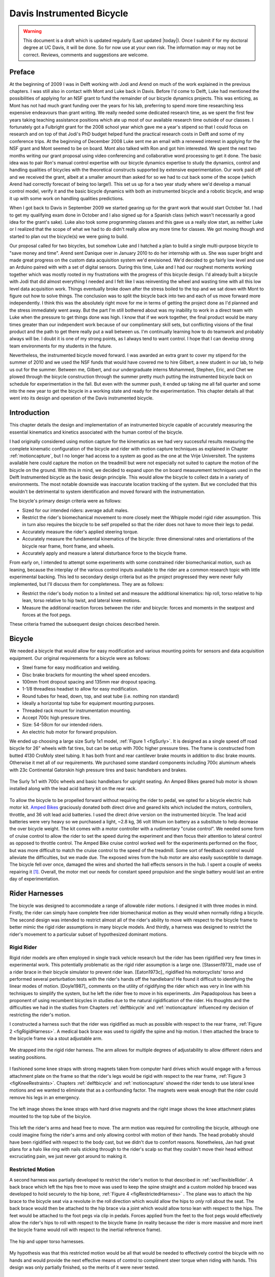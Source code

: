 .. _davisbicycle:

==========================
Davis Instrumented Bicycle
==========================

.. warning::

   This document is a draft which is updated regularly (Last updated |today|).
   Once I submit if for my doctoral degree at UC Davis, it will be done. So for
   now use at your own risk. The information may or may not be correct.
   Reviews, comments and suggestions are welcome.

Preface
=======

At the beginning of 2009 I was in Delft working with Jodi and Arend on much of
the work explained in the previous chapters. I was still also in contact with
Mont and Luke back in Davis. Before I'd come to Delft, Luke had mentioned the
possibilities of applying for an NSF grant to fund the remainder of our bicycle
dynamics projects. This was enticing, as Mont has not had much grant funding
over the years for his lab, preferring to spend more time researching less
expensive endeavours than grant writing. We really needed some dedicated
research time, as we spent the first few years taking teaching assistance
positions which ate up most of our available research time outside of our
classes. I fortunately got a Fulbright grant for the 2008 school year which
gave me a year's stipend so that I could focus on research and on top of that
Jodi's PhD budget helped fund the practical research costs in Delft and some of
my conference trips. At the beginning of December 2008 Luke sent me an email
with a renewed interest in applying for the NSF grant and Mont seemed to be on
board. Mont also talked with Ron and got him interested. We spent the next two
months writing our grant proposal using video conferencing and collaborative
word processing to get it done. The basic idea was to pair Ron's manual control
expertise with our bicycle dynamics expertise to study the dynamics, control
and handling qualities of bicycles with the theoretical constructs supported by
extensive experimentation. Our work paid off and we received the grant, albeit
at a smaller amount than asked for so we had to cut back some of the scope
(which Arend had correctly forecast of being too large!). This set us up for a
two year study where we'd develop a manual control model, verify it and the
basic bicycle dynamics with both an instrumented bicycle and a robotic bicycle,
and wrap it up with some work on handling qualities predictions.

When I got back to Davis in September 2009 we started gearing up for the grant
work that would start October 1st. I had to get my qualifying exam done in
October and I also signed up for a Spanish class (which wasn't necessarily a
good idea for the grant's sake). Luke also took some programming classes and
this gave us a really slow start, as neither Luke or I realized that the scope
of what we had to do didn't really allow any more time for classes. We got
moving though and started to plan out the bicycle(s) we were going to build.

Our proposal called for two bicycles, but somehow Luke and I hatched a plan to
build a single multi-purpose bicycle to "save money and time". Arend sent
Danique over in January 2010 to do her internship with us. She was super bright
and made great progress on the custom data acquisition system we'd envisioned.
We'd decided to go fairly low level and use an Arduino paired with with a set
of digital sensors. During this time, Luke and I had our roughest moments
working together which was mostly rooted in my frustrations with the progress
of this bicycle design. I'd already built a bicycle with Jodi that did almost
everything I needed and I felt like I was reinventing the wheel and wasting
time with all this low level data acquisition work. Things eventually broke
down after the stress boiled to the top and we sat down with Mont to figure out
how to solve things. The conclusion was to split the bicycle back into two and
each of us move forward more independently. I think this was the absolutely
right move for me in terms of getting the project done as I'd planned and the
stress immediately went away. But the part I'm still bothered about was my
inability to work in a direct team with Luke when the pressure to get things
done was high. I know that if we work together, the final product would be many
times greater than our independent work because of our complimentary skill
sets, but conflicting visions of the final product and the path to get there
really put a wall between us. I'm continually learning how to do teamwork and
probably always will be. I doubt it is one of my strong points, as I always
tend to want control. I hope that I can develop strong team environments for my
students in the future.

Nevertheless, the instrumented bicycle moved forward. I was awarded an extra
grant to cover my stipend for the summer of 2010 and we used the NSF funds that
would have covered me to hire Gilbert, a new student in our lab, to help us out
for the summer. Between me, Gilbert, and our undergraduate interns Mohammed,
Stephen, Eric, and Chet we plowed through the bicycle construction through the
summer pretty much putting the instrumented bicycle back on schedule for
experimentation in the fall. But even with the summer push, it ended up taking
me all fall quarter and some into the new year to get the bicycle in a working
state and ready for the experimentation. This chapter details all that went
into its design and operation of the Davis instrumented bicycle.

Introduction
============

This chapter details the design and implementation of an instrumented bicycle
capable of accurately measuring the essential kinematics and kinetics
associated with the human control of the bicycle.

I had originally considered using motion capture for the kinematics as we had
very successful results measuring the complete kinematic configuration of the
bicycle and rider with motion capture techniques as explained in Chapter
:ref:`motioncapture`, but I no longer had access to a system as good as the one
at the Vrije Universiteit. The systems available here could capture the motion
on the treadmill but were not especially not suited to capture the motion of
the bicycle on the ground. With this in mind, we decided to expand upon the on
board measurement techniques used in the Delft Instrumented bicycle as the
basic design principle. This would allow the bicycle to collect data in a
variety of environments. The most notable downside was inaccurate location
tracking of the system. But we concluded that this wouldn't be detrimental to
system identification and moved forward with the instrumentation.

The bicycle's primary design criteria were as follows:

- Sized for our intended riders: average adult males.
- Restrict the rider's biomechanical movement to more closely meet the Whipple
  model rigid rider assumption. This in turn also requires the bicycle to be
  self propelled so that the rider does not have to move their legs to pedal.
- Accurately measure the rider's applied steering torque.
- Accurately measure the fundamental kinematics of the bicycle: three
  dimensional rates and orientations of the bicycle rear frame, front frame,
  and wheels.
- Accurately apply and measure a lateral disturbance force to the bicycle
  frame.

From early on, I intended to attempt some experiments with some constrained
rider biomechanical motion, such as leaning, because the interplay of the
various control inputs available to the rider are a common research topic with
little experimental backing. This led to secondary design criteria but as the
project progressed they were never fully implemented, but I'll discuss them
for completeness. They are as follows:

- Restrict the rider's body motion to a limited set and measure the additional
  kinematics: hip roll, torso relative to hip lean, torso relative to hip
  twist, and lateral knee motions.
- Measure the additional reaction forces between the rider and bicycle: forces
  and moments in the seatpost and forces at the foot pegs.

These criteria framed the subsequent design choices described herein.

Bicycle
=======

We needed a bicycle that would allow for easy modification and various mounting
points for sensors and data acquisition equipment. Our original requirements
for a bicycle were as follows:

- Steel frame for easy modification and welding.
- Disc brake brackets for mounting the wheel speed encoders.
- 100mm front dropout spacing and 135mm rear dropout spacing.
- 1-1/8 threadless headset to allow for easy modification.
- Round tubes for head, down, top, and seat tube (i.e. nothing non standard)
- Ideally a horizontal top tube for equipment mounting purposes.
- Threaded rack mount for instrumentation mounting.
- Accept 700c high pressure tires.
- Size: 54-58cm for our intended riders.
- An electric hub motor for forward propulsion.

We ended up choosing a large size Surly 1x1 model, :ref:`Figure 1 <figSurly>`. It
is designed as a single speed off road bicycle for 26" wheels with fat tires,
but can be setup with 700c higher pressure tires. The frame is constructed from
butted 4130 CroMoly steel tubing. It has both front and rear cantilever brake
mounts in addition to disc brake mounts. Otherwise it met all of our
requirements. We purchased some standard components including 700c aluminum
wheels with 23c Continental Gatorskin high pressure tires and basic handlebars
and brakes.

.. _figSurly:

.. figure:: figures/davisbicycle/surly.*
   :width: 4in
   :align: center
   :target: _images/surly.jpg

   The Surly 1x1 with 700c wheels and basic handlebars for upright seating. An
   Amped Bikes geared hub motor is shown installed along with the lead acid
   battery kit on the rear rack.

To allow the bicycle to be propelled forward without requiring the rider to
pedal, we opted for a bicycle electric hub motor kit.  `Amped Bikes
<http://www.ampedbikes.com>`_ graciously donated both direct drive and geared
kits which included the motors, controllers, throttle, and 36 volt lead acid
batteries. I used the direct drive version on the instrumented bicycle. The
lead acid batteries were very heavy so we purchased a light, ~2.8 kg, 36 volt
lithium ion battery as a substitute to help decrease the over bicycle weight.
The kit comes with a motor controller with a rudimentary "cruise control". We
needed some form of cruise control to allow the rider to set the speed during
the experiment and then focus their attention to lateral control as opposed to
throttle control. The Amped Bike cruise control worked well for the experiments
performed on the floor, but was more difficult to match the cruise control to
the speed of the treadmill. Some sort of feedback control would alleviate the
difficulties, but we made due. The exposed wires from the hub motor are also
easily susceptible to damage. The bicycle fell over once, damaged the wires and
shorted the hall effects sensors in the hub. I spent a couple of weeks
repairing it [#hubdamage]_. Overall, the motor met our needs for constant speed
propulsion and the single battery would last an entire day of experimentation.

Rider Harnesses
===============

The bicycle was designed to accommodate a range of allowable rider motions. I
designed it with three modes in mind. Firstly, the rider can simply have
complete free rider biomechanical motion as they would when normally riding a
bicycle. The second design was intended to restrict almost all of the rider's
ability to move with respect to the bicycle frame to better mimic the rigid
rider assumptions in many bicycle models. And thirdly, a harness was designed
to restrict the rider's movement to a particular subset of hypothesized
dominant motions.

Rigid Rider
-----------

Rigid rider models are often employed in single track vehicle research but the
rider has been rigidified very few times in experimental work. This potentially
problematic as the rigid rider assumption is a large one. [Stassen1973]_ made
use of a rider brace in their bicycle simulator to prevent rider lean.
[Eaton1973c]_ rigidified his motorcyclists' torso and performed several
perturbation tests with the rider's hands off the handlebars! He found it
difficult to identifying the linear modes of motion. [Doyle1987]_ comments on
the utility of rigidifying the rider which was very in line with his techniques
to simplify the system, but he left the rider free to move in his experiments.
Jim Papadopolous has been a proponent of using recumbent bicycles in studies
due to the natural rigidification of the rider. His thoughts and the
difficulties we had in the studies from Chapters :ref:`delftbicycle` and
:ref:`motioncapture` influenced my decision of restricting the rider's motion.

I constructed a harness such that the rider was rigidified as much as possible
with respect to the rear frame, :ref:`Figure 2 <figRigidHarness>`. A medical
back brace was used to rigidify the spine and hip motion. I then attached the
brace to the bicycle frame via a stout adjustable arm.

.. _figRigidHarness:

.. figure:: figures/davisbicycle/rigid-harness.*
   :width: 3in
   :align: center
   :target: _images/rigid-harness.jpg

   Me strapped into the rigid rider harness. The arm allows for multiple
   degrees of adjustability to allow different riders and seating positions.

I fashioned some knee straps with strong magnets taken from computer hard
drives which would engage with a ferrous attachment plate on the frame so that
the rider's legs would be rigid with respect to the rear frame, :ref:`Figure 3
<figKneeRestraints>`. Chapters :ref:`delftbicycle` and :ref:`motioncapture`
showed the rider tends to use lateral knee motions and we wanted to eliminate
that as a confounding factor. The magnets were weak enough that the rider
could remove his legs in an emergency.

.. _figKneeRestraints:

.. figure:: figures/davisbicycle/knee-restraints.*
   :width: 6in
   :align: center
   :target: _images/knee-restraints.jpg

   The left image shows the knee straps with hard drive magnets and the right
   image shows the knee attachment plates mounted to the top tube of the
   bicylce.

This left the rider's arms and head free to move. The arm motion was required
for controlling the bicycle, although one could imagine fixing the rider's arms
and only allowing control with motion of their hands. The head probably should
have been rigidified with respect to the body cast, but we didn't due to
comfort reasons. Nonetheless, Jan had great plans for a halo like ring with
nails sticking through to the rider's scalp so that they couldn't move their
head without excruciating pain, we just never got around to making it.

Restricted Motion
-----------------

A second harness was partially developed to restrict the rider's motion to that
described in :ref:`secFlexibleRider`. A back brace which left the hips free to
move was used to keep the spine straight and a custom molded hip braced was
developed to hold securely to the hip bone, :ref:`Figure 4
<figRestrictedHarness>` . The plane was to attach the hip brace to the bicycle
seat via a revolute in the roll direction which would allow the hips to *only*
roll about the seat. The back brace would then be attached to the hip brace via
a joint which would allow torso lean with respect to the hips. The feet would
be attached to the foot pegs via clip in pedals.  Forces applied from the feet
to the foot pegs would effectively allow the rider's hips to roll with respect
to the bicycle frame (in reality because the rider is more massive and more
inert the bicycle frame would roll with respect to the inertial reference
frame).

.. _figRestrictedHarness:

.. figure:: figures/davisbicycle/restricted-harness.*
   :width: 3.957in
   :align: center
   :target: _images/restricted-harness.jpg

   The hip and upper torso harnesses.

My hypothesis was that this restricted motion would be all that would be needed
to effectively control the bicycle with no hands and would provide the next
effective means of control to compliment steer torque when riding with hands.
This design was only partially finished, so the merits of it were never tested.

Orientations, Rates and Accelerations
=====================================

The two most important states that describe the lateral dynamics of the bicycle
are roll and steer (as defined in Chapter :ref:`eom`). Ideally one would like
to measure the angular orientation, angular rate and angular accelerations of
both the rear frame and the front frame. Sensors that allow direct, independent
and accurate measurements of each are ideal, to avoid having to estimate
measurements through differentiation, integration, or state estimators. The
two bodies share many of the kinematic measurements due to them being connected
by a revolute joint. :ref:`Table 1 <tabKinematicSensors>` gives general ranges
of bicycle kinematic motions from my previously collected data.

.. _tabKinematicSensors:

.. tabularcolumns:: LLLL

.. list-table:: Table of maximal measured values found in all experimental data
   taken in Chapter :ref:`motioncapture`. The ranges were determined from 75
   percentiles, the accuracy as a percentage of the range and the bandwidth as
   75th percentile of the power in the signal.
   :header-rows: 1

   * - Measurement
     - Range
     - Accuracy
     - Bandwidth
   * - Roll Angle
     - :math:`\pm 8` deg
     - 0.2 deg
     - 45 hz
   * - Roll Rate
     - :math:`\pm 30` deg/s
     - 0.6 deg/s
     - 40 hz
   * - Roll Acceleration
     - :math:`\pm 100 \frac{\textrm{deg}}{\textrm{s}}`
     - :math:`2 \frac{\textrm{deg}}{\textrm{s}}`
     - 25 hz
   * - Steer Angle
     - :math:`\pm 65` deg
     - 1 deg
     - 45 hz
   * - Steer Rate
     - :math:`\pm 150` deg
     - 1.5 deg/s
     - 35 hz
   * - Steer Acceleration
     - :math:`\pm 600 \frac{\textrm{deg}}{\textrm{s}}`
     - :math:`12 \frac{\textrm{deg}}{\textrm{s}}`
     - 30 hz

The yaw, roll, pitch and steer rates, are typically measured directly with rate
gyros, which have been available for the later half of the 20th century. The
direct measurement of angular accelerations has yet to mature [Ovaska1998]_, so
numerical differentiation and filtering of the angular rates is often used. The
angular accelerations can also be computed if the acceleration and location of
multiple points are measured with accelerometers. Most all experimental work
with bicycles and motorcycles provide good examples of employing these type of
kinematic sensors.

Roll
----

The roll angle is typically the most difficult kinematic measurement due to the
fact that both the bicycle translates with respect to the ground plane and that
the ground plane may not be normal to gravity. Integration of the easier roll
rate measurement is an option, but definite initial conditions and some way to
account for the drift due to integration is required, and not necessarily
trivial. Past researchers have measured the roll angle with a variety of
methods from trailers and third wheels to lasers and rate gyros with
complementary state estimators.

[Dohring1953]_ used a trailer to measure roll angle. [Kageyama1959]_
and [Fu1965]_ introduced one of the earliest direct roll angle measurements.
They made use of a third wheel attached to one side of the motorcycle and
measured the angle between the wheel mounting arm and the motorcycle frame.
[Singh1964]_ also used a third wheel after having little luck with
accelerometers and rate gyros. He obtained decent measurements but abandoned
the wheel because it was too large, dangerous and susceptible to vibration.
[Roland1971]_ measured roll angle with a potentiometric free gyro with
seemingly good results. Their data was captured with direct write recorders in
a pace car. [Eaton1973c]_ used a third wheel and a potentiometer to measure
roll angle on a motorcycle, but also had reliability issues. [Zytveld1975]_
used a small trailer with two roller skate wheels and potentiometer to measure
the roll angle on this robotic motorbike.

More modern techniques often focus around roll angle estimation.
[Boniolo2008]_, [Boniolo2009]_ develop a simple algorithm to remove the low
frequency drift and only require yaw rate, roll rate and speed measurements to
get peak roll estimation errors of 5 degrees, which were larger than we could
accept. But their methods did allow for roll angle estimation on banked curves.
Distance lasers have been used to directly measure the roll angle with respect
to the ground but are particularly expensive [Everste2009]_. The roll angle can
also be estimated with a state estimator such as a Kalman filter
([Gustafsson2002]_, [Teerhuis2010]_). The plant in the Kalman filter can be
general 3D motion of a rigid body or a model of the bicycle. Constraining the
estimation with the use of a bicycle model as the plant could have drawbacks
when using the resulting angle for model validation but can give potentially
great results otherwise. These types of algorithms are implemented in many
modern sensor packages and we decided to pursue one of these.

There is a class of sensors called Inertial Measurement Units (IMU) and/or
Attitude Heading Reference Systems (AHRS) that have recently become very
affordable and small enough to be very appropriate for orientation and rate
estimation due to the advent of MEMs rate gyros, accelerometers, magnetometers,
and GPS technologies. An IMU can theoretically be rigidly affixed to each body
of the system to give complete kinematic details of the motion of that body.

Inertial Measurement Units
   An inertial measurement unit typically measures three components of body
   fixed angular rate of a rigid body and the three dimensional acceleration of
   a single point.
Attitude Heading Reference System
   An attitude heading reference system measures what an IMU does but also
   often includes earth magnetic field measurements and/or GPS combined with
   microprocessor and estimation algorithm to additionally provide orientation
   and/or location estimations.

Many of these systems were within our budget range so we scouted various
companies (MemSense, Navionex, MotionNode, MicroPilot, Crossbow, VectorNav, Ch
Robotics, etc.) to see what was offered [#imus]_. We ended up choosing the VN-100
development board from a relatively new company called `VectorNav
<http://www.vectornav.com>`_ due to price, on board orientation calculations, and
the potential ease of collecting data via a typical RS-232 serial interface. My
preferred software tools, Matlab and Python, both had good serial interface
packages. We placed a single VN-100 on the rear frame to measure the angular
orientations and rates along with the acceleration of a point on the rear
frame. The VN-100 relies on additional magnetometer readings and an on-board
proprietary algorithm based on a Kalman filter for computing the real time
orientation about the three axes.

The VN-100 turned out to be a poor choice for our application in multiple ways.
The second of which I'll talk about in a later section. The first is that the
orientation estimations were very poor. I wanted *at least* accurate estimate
of the roll angle of the bicycle. The VN-100 repeatedly was not able to provide
this. VectorNav worked with me and tried offer various methods of tuning the
VN-100 with state covariance weightings for the Kalman filter and also to tune
out any static magnetic fields from the bicycle frame, but with no success. The
highly likely issues were associated with both the wheel and front frame
relative rotations to the rear frame, with could cause varying disturbances in
the magnetic field. The hub motor also negatively affected the sensor readings
and these may have been too great to tune out. I also realized that going with
a proprietary generic estimator is a bad idea, especially when one has a good
models of the dynamics of the rigid body that the sensor is attached to. In our
case if the Kalman filter was programmable, we could tailor it with the bicycle
model to improve the orientation estimation significantly. Also if the VN-100
could accept input signals, the filter could be tuned well too. After countless
hours trying to tune their proprietary filter I gave up and went with a classic
roll angle measurement design that I should have done in the beginning.

I designed a simple trailer, :ref:`Figure 5 <figRollTrailer>`, that was pulled
behind the bicycle to measure roll angle with a potentiometer, much in the way
the steer angle was measured. The trailer needed to be light such that it
didn't adversely affect the lateral dynamics and be able to give a good
estimate of the roll angle. All of our experiments were to be on smooth
surfaces, so the vibration issues that on-road tests have seen were of little
concern. I designed the trailer around two caster style polyurethane wheels
(roller blade wheels). They were attached to a frame which attached via a
revolute joint aligned with the roll axis to a yoke that attached at the axle
of the rear wheel.

.. _figRollTrailer:

.. figure:: figures/davisbicycle/roll-trailer-annotated.*
   :width: 5in
   :align: center
   :target: _images/roll-trailer-annotated.png

   On the left is photo of the roll angle trailer with it's components
   annotated. The right photo shows it attached to the instrumented bicycle.

The potentiometer effectively measures the angle between the yoke and the main
trailer frame [#rolltrailer]_. For a direct measurement of the true roll angle
of the bicycle, the trailer roll axis must lie in the ground plane, but this is
physically impossible so it is preferable for the axis to be as close to the
ground as possible. :ref:`Figure 6 <figTrailerAngle>` shows how the yoke pitch
angle and the trailer roll angle change as a function of the bicycle roll angle
for various heights above the ground. Notice that the trailer roll angle is
virtually identical to the bicycle roll angle for given heights.

.. _figTrailerAngle:

.. figure:: figures/davisbicycle/trailer-angle.*
   :width: 4in
   :align: center
   :target: _images/trailer-angle.png

   The yoke pitch angle :math:`\alpha` and the potentiometer angle :math:`\beta`
   as a function of the bicycle roll angle :math:`\theta` for different for
   various joint heights :math:`h`. The potentiometer angle is highly linear
   with respect to the roll angle. Generated by
   ``src/davisbicycle/roll_angle_trailer.py``

Steer
-----

The steer angle is easy to measure with either some form of write recorder,
potentiometer, or encoder and has been accurately measured on many bicycle and
motorcycle systems since the early 50's. Of the early methods,
[WilsonJones1951]_ has a particularly interesting mechanical protractor design
and [Dohring1953]_ makes use of a mechanical write recorder. Because the front
frame is attached to the rear frame via a revolute joint only an additional
single orientation and rate measurement is needed to measure the front frame
motion. I used a similar design and setup as the Delft instrumented bicycle,
:ref:`Figure 7 <figSteerSensors>`: a potentiometer for relative steering angle
measurement and a single axis rate gyro for the body fixed angular rate of the
front frame about the steer axis [#rategyro]_. I modified the design with some
minor improvements such as better tension adjustability and switching to a
screw mount potentiometer.

.. _figSteerSensors:

.. figure:: figures/davisbicycle/steer-sensors.*
   :width: 3in
   :align: center
   :target: _images/steer-sensors.png

   The steer angle and steer rate sensors.

Wheel Rate
----------

As have been shown in previous chapters, the bicycle dynamics are highly
dependent on the speed of the bicycle. This requires good estimations of the
average speed for each constant speed run. I measured the rear wheel rate in
the same fashion as the Delft instrumented bicycle. We mounted a small DC
permanent magnet motor (Globe Motors E-2120 without the encoder) to the rear
frame in much the same way as a simple friction generator for a bicycle light
:ref:`Figure 8 <figSpeedometer>`. A small knurled aluminum disc on the motor
shaft engaged the sidewall of the tire which is radius :math:`r_c` from the
wheel hub. :math:`r_c` was slightly different for runs 0 to 226 than for run
numbers greater than 226 because it was remounted for better tangential disc to
tire contact.

.. math::
   :label: eqDiscContactRadius

   r_c =
   \begin{cases}
      0.333 m & \textrm{if the run number is $\leq 226$}\\
      0.320 m & \textrm{if the run number is $> 226$}
   \end{cases}

The voltage of DC motors is linearly proportional to the angular speed of the
disc. The disc diameter, :math:`r_d=0.029` m, was chosen such that 0 to 10
volts would correspond to approximately 0 to 30 mph.

.. _figSpeedometer:

.. figure:: figures/davisbicycle/speedometer.*
   :width: 4in
   :align: center
   :target: _images/speedometer.jpg

   The wheel rate sensor mounted just below the bottom bracket. This was the
   original configuration. We later remounted it so that the motor disc
   contacted the tire casing tangential to the linear velocity at the contact
   point.

Sensors
-------

:ref:`Table 2 <tabFinalSensors>` gives the characteristics of the final choice
in sensors.

.. _tabFinalSensors:

.. tabularcolumns:: LLLL

.. list-table:: Final Kinematic Sensors, \*Accuracies reported with respect
   to the calibrated and filtered output.

   * - Measurements
     - Range
     - Accuracy
     - Sensor
   * - Roll Angle
     - :math:`\pm 42.5^\circ` (pot :math:`340^\circ \pm 5^\circ` with 1:4 gear reduction)
     -
     - Single turn potentiometer (ETI Systems SP22F)
   * - Steer Angle
     - pot :math:`340^\circ \pm 5^\circ`
     -
     - Single turn potentiometer (ETI Systems SP22F)
   * - Yaw Rate, Roll Rate, Pitch Rate
     - :math:`\pm 500` deg/s, :math:`\pm 500` deg/s, :math:`\pm 500` deg/s
     - :math:`<\pm 0.06` deg/s (bias stability)*
     - VN-100 (Invensense IDG500 and ISZ500)
   * - Front frame fixed angular rate about the steer axis
     - :math:`\pm200` deg/s
     - See manufactures spec sheet
     - Single axis rate gyro (Silicon Sensing CRS03-04S)
   * - Rear wheel rate
     - 0 - 40 rad/s
     -
     - Globe Motors E-2120 DC Motor without the encoder
   * - Rear frame 3D point acceleration
     - :math:`\pm2` g
     - x/y :math`<2` mg, z :math:`<3` mg (bias stability)
     - VN-100 (Analog Devices ADXL325)

The VN-100 was mounted to the rear frame with its factory X axis aligned with
:math:`\hat{c}_1`, Y axis aligned with the :math:`-\hat{c}_3`, and Z axis
aligned with :math:`\hat{c}_2` as described in Chapter :ref:`eom`. I made use
of the VN-100's ability output it's measurements with respect to a different
reference frame than the factory frame and aligned the X, Y and Z axes with the
:math:`\hat{c}_1`, :math:`\hat{c}_2` and :math:`\hat{c}_3` axes, respectively.
This pre-output rotation matrix was recorded in the meta data for each run. The
steer rate gyro was attached such that its axis was aligned with
:math:`\hat{e}_3`.

The yaw, roll and pitch rates as defined in Chapter :ref:`eom` are computed
from the measured body fixed rear frame rates :math:`\omega_{x,y,z}`, the
measured roll angle :math:`q_4` and the steer axis tilt :math:`\lambda`

.. math::
   :label: eqRearFrameRates

   u_3 = \frac{\omega_x \sin(\lambda) - \omega_z \cos(\lambda)}
   {\cos(q_4)}

   u_4 = \omega_x \cos(\lambda) + \omega_z \sin(\lambda)

   u_5 = \omega_y + \omega_x \sin(\lambda) \tan(q_4) - \omega_z
   \cos(\lambda) \tan(q_4)

The steer rate is found be subtracting the body fixed rear frame rate,
:math:`\omega_z` from the body fixed front frame rate, :math:`\omega_{ff_z}`

.. math::
   :label: eqSteerRate

   u_7 = \omega_{ff_z} - \omega_z

The yaw angle, :math:`q_3`, can be estimated by integrating the yaw rate,
:math:`u_3`. The result is affected by drift but for runs that are centered
around zero, this drift can be removed by subtracting the resulting line from a
linear regression on the drifted data. The resulting yaw angle can be used to
compute estimates for the rear wheel contact velocities: :math:`u_1` and
:math:`u_2` by making use of the measured rear wheel rate, :math:`u_6`.

.. math::
   :label: eqRearContactRates

   u_1 = -u_6 r_R \cos(q_3)

   u_2 = -u_6 r_R \sin(q_3)

The rear wheel contact rates can also be integrated and the linear drift
subtracted out to find the position from an arbitrary initial condition. I also
make use of the lengthy non-linear relationships for the front wheel contact
points as a function of the rear wheel contact points, steer, roll, pitch to
compute the front wheel track. See the ``BicycleDataProcessor`` source code for
these details.

Kinetics
========

A human is able to use a multitude of contact forces and body movements to
control the bicycle. The forces applied by the rider's hands to the handlebars
are the most obvious and most effective method of controlling the bicycle
[#rollcontrol]_. But the rider also can impart forces through the seat and the
foot pegs. If the rider is controlling the bicycle without touching the
handlebar, these would be the only locations of rider to bicycle contact. For a
complete dynamic picture of the rider's control inputs, all of the essential
forces and moments at the rider/bicycle interface's need be measured. In the
case of the rigidified rider, the steering torque is sufficient for
characterizing the control inputs.

For the sake of perturbing the closed loop bicycle/rider system, we also needed
to measure and externally applied force or torque, which we opted for a simple
lateral force perturbation.

Lateral Perturbation Force
--------------------------

I was introduced to the idea of external lateral force perturbations from some
of my first email exchanges with Arend and when I was in Delft we did several
experiments with lateral perturbations [Kooijman2009a]_. We applied the
impulsive type of perturbations without measuring the applied force assuming
they could be modeled as impulses. There are also many other past attempts at
exciting the system. [Roland1971]_ on the other hand attached a calibrated
rocket to the handelbars of a riderless bicycle to give a know step input to
steer torque. [Eaton1973c]_ had the motorcycle rider tap the handlebars to
applied an impulse and also drop weights from the side of the motorcycle to
apply a roll torque. [Doria2011]_ similarly had the motorcycle rider apply
impulsive forces to the handlebars to excite the weave mode. [Lange2011]_
discusses several methods of applying a pure roll torque to the bicycle
including a mass swing, a mass slider, a rope, and lateral accelerating the
ground. His designs are intended to apply an oscillatory roll torque to
facilitate system identification in the frequency domain [#idealinput]_.

We weren't able to come up with a clever way of perturbing the system with a
harmonic input and frankly I did not think a great deal about the perturbation
methods, so I simply attached a 100 lb force load cell (Interface SSM-100) in
line with a rope attached to the underside of the bicycle seat. We intended to
apply impulsive lateral forces to the bicycle rear frame. This worked for the
first round of experiments, but only provided a negative lateral force as it
could only be pulled. After the first experiment attempts, we solved this by
attaching the load cell in line with a push/pull stick which was attached to
the seat via a ball joint, :ref:`Figure 9 <figLateralForceStick>`. The ball
joint prevented any external moments from being applied to the bicycle and the
force to be in a mostly lateral direction.

.. _figLateralForceStick:

.. figure:: figures/davisbicycle/lateral-force-stick.*
   :width: 4in
   :align: center
   :target: _images/lateral-force-stick.jpg

   The lateral force stick attached to the underside of the seat. A rod end was
   used at the connection to prevent moments from being applied to the rear
   frame.

We were also concerned with the rider predicting the lateral perturbations.
Ideally the rider shouldn't be able to predict when or the direction of the
upcoming perturbation. The rider wore a helmet with a blinder on the side of
the lateral force stick so that they could not see the movements of the stick
or the person operating the stick. And secondly, we wrote a simple program
which randomly instructed the perturber when and which direction to apply the
force for the treadmill experiments. During the runs in the gymnasium, we
retained the blinder and provided the perturber with a series of random
push/pull sequences before each run. The operator applied as many perturbations
as possible over the length of the track, which didn't give much
unpredictability in the time of perturbation. :ref:`Figure 10 <figPerturbation>`
gives an example perturbation measurement during a treadmill run.

.. _figPerturbation:

.. figure:: figures/davisbicycle/perturbation.*
   :width: 5in
   :align: center
   :target: _images/pertubation.png

   The left figure shows an example of a lateral perturbation sequence during a
   treadmill run. The right figure shows the profile of a perturbation over one
   second.

Seat Post
---------

As already mentioned, I had intended to measure the forces at all of the
rider/bicycle interfaces. Cal Stone [Stone1990]_ developed a seat post which
was capable of measuring five components of force in the seat post with an
array of strain gauges. I was going to add a strain gage bridge for the
remaining unmeasured component, torque about the seat axis, to complete the
force measurements and use the seat post in combination with the flexible rider
harness. The seatpost was originally instrumented by simply gluing strain gage
bridges onto a stock seatpost and carefully calibrating the sensor for a
variety of loading combinations. The accuracy of the seat post force
measurements was not all that high due to the small strains seen along the
outer wall of the seat post. In a way, the use of the seatpost was more because
of the convenience of having access to it than obtaining the actual kinetics
involved when using the flexible rider harness. Gilbert and I spent an awful
lot of time figuring out how to use and calibrate the seatpost and associated
equipment. Fortunately, a copy of Cal's research notes were found that help
decipher most of the work. We even got in touch with Cal and he provided
additional information. But as time constraints weighed in, we had to abandon
the effort.

Foot Pegs
---------

Gilbert designed a set of foot pegs such that clipless bicycle pedals could be
screwed into the ends providing secure attachment of the feet but allowing
easier detachment, :ref:`Figure 11 <figFootPeg>`. Each foot peg was fit with
two strain gage bridges to measure the downward force applied by the rider's
feet. These were also abandoned due to time constraints.

.. _figFootPeg:

.. figure:: figures/davisbicycle/foot-peg.*
   :width: 4in
   :align: center
   :target: _images/foot-peg.jpg

   One of the foot pegs after the strain gages were applied. The 7075 aluminum
   peg was press fit into the bottom bracket insert made from 1018 steel.

Steer Torque
------------

A rider applies forces to the handlebars that cause the front frame to rotate
relative to the bicycle frame. These forces can be lumped into an effective
steer torque. Steer torque is the most effective natural input to controlling a
bicycle and the input that the human most often utilizes. [Roland1972]_
explicitly differentiates steer torque based control than steer angle as
opposed to [Lunteren1969]_ which hypothesized that steer angle was the
controlled input. [Weir1972]_ demonstrates that steer angle control input has
poor gain and phase margins as compared to steer torque control input.
[Weir1979a]_ shows that a no hand lane change is much less "precise and
efficient" as to one done with steer torque control. [Sharp2008a]_ shows that
steer torque is always the optimal control input when the cost function is
based on control power. Accurately measuring the applied steer torque can
provide rich data with which to understand the bicycle dynamics and the
validity of the underlying models. But steer torque is one of the more
difficult variables to properly measure. The required steering torque for
controlling a bicycle in normal maneuvers is a relatively low magnitude, < 5
Nm. This small torque can be hidden by the other potentially large forces a
rider may apply to the bicycle's handlebars. These small torque magnitudes
require a well designed load cell to give accurate measurements.

There are very few published studies that measure or attempt to measure steer
torque on a bicycle or lightweight single track vehicles and these measurements
typically do not match the results of the analytical models. There have been
more attempts at measuring the steer torque on motorcycles.

Bicycle Experiments
~~~~~~~~~~~~~~~~~~~

[Lorenzo1997]_
   David de Lorenzo instrumented a bicycle which could measure pedal,
   handlebar, and hub forces to characterize the in-plane structural loads
   during downhill mountain biking. The handlebar forces were measured with a
   handlebar sensitive to :math:`x` (pointing forward and parallel to the
   ground) and :math:`z` (pointing upwards, perpendicular to the ground) axis
   forces on both the left and right sides of the handlebar. Net torque about
   any vector in the fork plane of symmetry can be calculated from the applied
   forces. Figure 3d shows a single plot of steering torque with maximums
   around 7 Nm. The stem extension torque (representing the torque from pushing
   down and up on the handlebars) reaches 15 Nm, which is about twice the
   maximum steer torque shown. The calibration details leads me to believe
   that the crosstalk from the all of the forces and moments on the handlebars
   gives a very low accuracy for the reported torques, probably in the
   :math:`\pm 1` to 3 Nm range.
[Jackson1998]_
   They don't measure steer torque explicitly but attempt to predict the
   contributions to the torques acting on the front frame based on orientation,
   rate and acceleration data taken while riding a bicycle with no-hands. They
   show a single graph with torques under :math:`\pm2.5` Nm acting on the front
   frame about the steer axis.
[Cheng2003]_
   This is a report about a design project at UCSB to develop and implement a
   steer torque measurement device on a bicycle. The experiments and
   measurements seem to be one of a kind for bicycles up to that point in time.
   They begin with doing some basic experiments by attaching a torque wrench to
   a bicycle and made left at right turns at speeds from 0 to 13 m/s (0 to
   30mph). The torques were found to be under 5 Nm except for the 13 m/s trial
   which read about 20 Nm. They designed a pretty nice compact torque
   measurement setup by mounting the handlebars on bearings and using a linear
   force transducer to connect the handlebars to the steer tube,
   :ref:`Figure 11 <figCheng>`, which reduced the effects of other moments and forces
   acting on the steer tube. It seems that downward forces applied to the
   handlebars could possibly still be transmitted to the load cell. The design
   does allow one to choose the lever arm for the load cell, thus giving some
   choice to amplify the force signal. They set it up to measure from 0 to 84
   Nm with a Model SM Series S-type load cell from Interface with a 670 Newton
   range. This range is quite large with respect to the torque values found in
   the first experiments. They self calibrated the sensor with with a set of
   pulleys and cables to apply a pure torque to the handlebars. They measured
   the torque during two different maneuver types: a sharp turn at various
   angles and steady turns on various diameter circles both at 10mph (4.5
   meters/second). The rider maintained constant speed through visual feedback
   of a speedometer. The signals were very noisy and he filters the data a
   moving average. He was not able to identify any countersteering. He claims
   the rider turns the handle bars right to initiate a right turn, which is
   counter to what models and other experiments predict. For the sharp turns
   the highest reported torque is about 10 Nm, for the steady turning he
   reports the highest average torque as 1 Nm.
[Astrom2005]_
   Åström et al. talks briefly about the steer torque measurement system
   constructed for the UCSB instrumented bicycle but with little extra
   information. He does include a nice photo of the apparatus, :ref:`Figure 12
   <figCheng>`.

   .. _figCheng:

   .. figure:: figures/davisbicycle/cheng-steer-torque-design.*
      :width: 3in
      :align: center
      :target: _images/cheng-steer-torque-design.jpg

      Cheng's design, from [Astrom2005]_.
[Iuchi2006]_
   They construct a bicycle with a steer motor and controller which treats the
   rider's additional input as an additive input instead of a disturbance. The
   rider's steer torque contribution is estimated from the motor torque and the
   handlebar and motor moments of inertia. Little detail is given to properly
   assess the design, but measuring steer torque by motor current may be
   effective. They are one of the few studies that takes into account some of
   the inertial effects of the handlebar.
[Cain2010]_
   He designed a custom torque sensor that fit inside a bicycle steer tube. He
   mostly removed the crosstalk effects due to an axial load on the sensor, but
   the design still seems very likely susceptible to bending moments on the
   steer tube. He also didn't account for the dynamic inertial affects of the
   handlebar and fork/wheel which are above and below the sensor, but this is
   most likely inconsequential for steady turns. His measured steer torques for
   steady turns never exceeded a magnitude of 2.4 Nm. He wasn't able to predict
   steer torque well with his bicycle model and only points to the fact that
   the sensor was 90% oversized for an explanation to the poor results.
[Ouden2011]_
   Designs a steer torque sensor for a bicycle which has a range of about
   :math:`\pm7.5` Nm. He was acutely aware of crosstalk issues with respect to
   the other forces applied to the handlebars and tried to design accordingly,
   but found that his design was still very susceptible to handlebar loads. He
   modifies the device to eventually get more reliable readings. He also didn't
   account for the inertial effects of the front frame. He had test subjects
   ride the bicycle around town so the data is difficult to interpret.

Motorcycle Experiments
~~~~~~~~~~~~~~~~~~~~~~

[Wilson-Jones1951]_
   Wilson-Jones beautiful treaty on single track vehicle dynamics may
   demonstrate the first steer torque measurements ever done. He constructed an
   mechanical analog torsion bar that provided the instantaneous steer torque
   to the motorcycle driver via a head tube mounted protractor. He used this to
   gage torques in turns.
[Kondo1955]_
   Kondo's work is the first electrical measurement of steer torque that I've
   come across. He does not give great detail of the sensor and shows only one
   plot of steer torque and steer angle from experimental measurements. The
   units for the steering force are in kilograms and I'm not completely sure
   what was being measured. My poor understanding is limited by the light
   translations I got help with.
[Fu1965]_
   Measures steering torque in steady turns but the resulting data is not
   published in this paper. He refers to it as future work in the review
   section. He claims agreement with [Kageyama1959]_ of which he was a
   co-author, but I wasn't able find this paper.
[Eaton1973]_
   Eaton attached a torque bar with strain gages to the top of the motorcycle
   handlebar, :ref:`Figure 13 <figEatonSteerTorque>` and had the rider control
   the motorcycle with one hand to get a measure of steering torque. The steer
   torque sensor design was very simplistic, but he found good agree with his
   motorcycle model when identifying the motorcycle from the steer torque input
   and roll angle output.  The motorcycle steer torque measurements are
   probably more forgiving as the steer torques are of a much higher average
   magnitude. For his roll stabilization tasks (i.e. straight riding) he
   measured maximum values of steer torques as 3.4 Nm for speeds of 15 to 30
   mph.

   .. _figEatonSteerTorque:

   .. figure:: figures/davisbicycle/eaton-steer-torque.*
      :width: 3in
      :align: center
      :target: _images/eaton-steer-torque.jpg

      Eaton's simple bar torque sensor.

[Weir1979a]_
   Weir et al. designed a modular torque sensor which could be affixed to
   multiple motorcycles, :ref:`Figure 14 <figWeirSteerTorque>`. The range was
   +/- 70 Nm with 1% accuracy and >10 Hz dynamic range. The crosstalk due to
   the other moments on the steer were removed with by utilizing two thrust
   bearings. It included stops to prevent sensor overload protection and
   weighed 14 Newtons. They comment that the handlebars are significantly rigid
   for their purposes. They comment that the range is too large for small
   amplitude inputs used in steady turning and straight running and that more
   sensitivity would be needed to measure these accurately. Weir used this to
   measure steer torques for several motorcycles at various speeds (>10 m/s)
   for steady turning and lane change maneuvers.  The steady turning produced
   torques in the range of -10 to 30 Nm and the lane change produced -20 to 55
   Nm.

   .. _figWeirSteerTorque:

   .. figure:: figures/davisbicycle/weir-torque-load-cell.*
      :width: 4in
      :align: center
      :target: _images/weir-torque-load-cell.jpg

      The steer torque measurement design from [Weir1979a]_. The adaptor plate
      allowed one to attached the main housing to a variety of motorcycle forks.
      The handlebar mounting block "floated" on a set of thrust bearings that
      resisted all forces applied to the handlebars except the moment about
      the steer axis. The Lebow torque sensor resisted the moment about the
      steering axis to give a pure torque measurement.

[Sugizaki1988]_
   They measure steer torque on four motorcycles during high speed lane
   changes. No detail of the steering torque measurement system is given but
   they show the time traces of steer torque for some of the maneuvers which
   vary between -20 and 20 Nm. The time traces have little visible human remnant
   or noise, which questionable.
[Taro2000]_
   He supposedly measures steer torque, but I haven't located the paper.
[Bortoluzzi2000]_
   Same description of the transducer as [Biral2003]_.
[Biral2003]_
   Biral et al. designed a custom steer torque measurement system for a
   motorcycle using a cantilever beam, :ref:`Figure 15 <figBiralSteerTorque>`.
   The handlebars were mounted on a bearing similar in idea to [Weir1979a]_ but
   the steering torque load is transmitted through a thin cantilever beam which
   engages the fork. The design is such that other handlebar forces will not
   influence the torque measurement. It includes stops in case the beam break.
   They report experimental values for torque that match their model
   predictions very well. The measure torques from -20 to 20 Nm for a slalom
   maneuver at 40 m/s.

   .. _figBiralSteerTorque:

   .. figure:: figures/davisbicycle/biral-steer-torque-design.*
      :width: 4in
      :align: center
      :target: _images/biral-steer-torque-design.jpg

      The cantilever beam design.
[James2002]_, [James2005]_
   James measures steer torque on an off-road motorcycle by attaching a
   lightweight secondary handlebar connected to the primary handlebar via a
   load cell. In the second paper he has a single wheel trailer attached to the
   vehicle.
[Capitani2006]_
   They measure steer torque on a scooter during a lane change and turning to
   compare with their model. No detail is given on how steer torque is
   measured, so I can't comment on the quality of the measurement but they
   report values of -15 to 40 Nm on a couple of graphs. The paper is extremely
   poor and makes false conclusions. I'm really surprised it made it through
   peer review. I wouldn't trust the data or the model.
[Evertse2010]_
   He mounts two axis load cells at the handlebar grips to measure the forces
   on the grip. This puts the sensor right at the human/machine interface thus
   negating the need to worry about the inertial affects of the front frame.
   For his obstacle maneuver tests the maximum steer torques were no greater
   than 40 Nm.
[Teerhuis2010]_
   Measured motorcycle steer torque in steady turns and slalom maneuvers. The
   torques in the two time history graphs are less than 20 Nm.

Bicycle Models
~~~~~~~~~~~~~~

[Limebeer2006]_
   Limebeer and Sharp show a graph of a steer torque prefilter (i.e. torque
   generated for roll control) output to command a ~40 degree roll angle for
   the benchmark bicycle model. The torques are in the realm of -0.5 to 2.5 Nm.
[Sharp2007a]_
   Robin Sharp uses the benchmark bicycle model and an LQR controller with
   preview to follow a randomly generated path that has about 2 meter lateral
   deviations. The bicycle is traveling at 10 m/s and the steer torque ranges
   from about -15 to 15 Nm. Medium control reduces the torques to under
   :math:`\pm 10` Nm. Straight line to circle path maneuvers show torques
   ranging from -0.5 to 0.5 Nm for loose control and -2.5 to 2.5 for medium
   control.
[Connors2008]_
   They model a recumbent bicycle with the Whipple model and additional
   rotating legs. The bicycle is stabilized in roll from 5 to 30 m/s requiring
   up to :math:`\pm 8` Nm of steering torque, which is a function of the leg
   oscillation frequency.
[Sharp2008a]_
   Robin Sharp used the benchmark bicycle model and an LQR controller with
   preview to make a bicycle track a 4 meter lane change at 6 m/s. During this
   maneuver, the steer toque ranged from about -1 to 1 Nm. He also showed a
   very fine steer torque variation in the range of 0 to 0.0025 Nm about 10
   meters before the start of the lane change.
[Peterson2009]_
   Peterson and Hubbard show the steady turning required steering torques for
   the benchmark bicycle on page 7. The torques for lean angles from 0 to 10
   degrees and steer from 0 to 45 degrees are under 3 Nm.

Motorcycle Models
~~~~~~~~~~~~~~~~~

[Sharp1971]_
   Reports steady state motorcycle steering torques for 10 degree banking turns
   in the range of -25 Nm to 2.35 Nm for speeds 10 ft/s to 160 ft/s.
[Cossalter1999]_
   Studies steady turning of a motorcycle model with toroidal tires and tires
   as force generators. For slower speed steady turns, the model predicts
   steering torques up to 10 Nm.
[Tanelli2006]_
   They stabilize a motorcycle model at roll angle up to 30 degrees with -5 to
   7.5 Nm of steer torque.
[Sharp2007]_
   Robin Sharp uses a multi-degree of freedom motorcycle model and an LQR
   controller with preview to control a motorcycle moving at 30 m/s through a 4
   meter lane change and a 250 meter S-turn. For the lane change he gets torques
   ranging from about -20 Nm to 55 Nm for a more aggressive control and -4 to 6 Nm
   for less aggressive control. The S-turn gives torques from -40 Nm to 70 Nm with
   a sharp peak in torque in the middle of the S-turn.
[Cossalter2007]_
   They study steady turning of motorcycles and show a plot that predicts steer
   torques in the range of -3 to 10 Nm for lateral accelerations from 0 to
   11 m/s^2 and speeds from 5 to 50 m/s.
[Marumo2007]_
   Their steer controller for Sharps four degree of freedom motorcycle model
   shows a -50 nm maximum steer torque for a commanded roll angle of 20 degrees.

Steering torque has been measured in relatively few instances of bicycle
experiments and not all that many more for motorcycles. Of these, very few of
the designs may actually measure a pure rider applied steer torque. This is
more consequential for bicycles than motorcycles because the small torques used
in typical bicycle control are certainly less than 10 Nm with the majority less
than 5 Nm. [Ouden2011]_, in particular, showed how sensitive the torque
measurements are to other handlebar loads. Also, most of these designs measure
the torque somewhere in between the rider hands and the ground contact point.
This is a physically ideal way to measure the steer torque, but no one has
accounted for the dynamic inertial effects of the front frame above or below
the sensor. [Everste2010]_ may be the only design which mitigates this issue.
I'll show later in this chapter that for maneuvers that require large steer
angular accelerations, that this is a significant additive effect.

With these previous works in mind, I wanted to develop a very accurate steer
torque measurement system for our bicycle. If one is interested in extracting
the "pure torque" applied by the rider to control the bicycle for model
validation purposes, it is critical to take care of several important details.

Another thing to note is the differences in magnitudes of steer torques in the
bicycle models as compared to the bicycle experiments. The steer torque used to
control the various models presented are much lower than the measured values.
This implies that there may be some missing components of torque in the models,
especially with respect to tire interactions with the ground.

I started by taking some crude steer torque measurements myself, similar to the
first method presented by [Cheng2003]_, as I hadn't found Cheng's paper or any
of the post 2008 references yet. Secondly, I address the issue of the potential
loads acting on the steer tube other than steer torque. And finally, I show the
calculations to account for the inertial effects of the front frame.

Torque Wrench Experiments
~~~~~~~~~~~~~~~~~~~~~~~~~

Following in Cheng's footsteps, we decided to do some experiments with an
accurate torque wrench to get an idea of the maximum torques we would see in
our experiments. We designed a simple attachment to the steer tube that allowed
easy connection of various torque wrenches, :ref:`Figure 16
<figTorqueWrenchMount>`.  A helmet camera was mounted to the bicycle such that
it could view the torque wrench, handlebars and speedometer relative to the
bicycle frame, :ref:`Figure 17 <figTorqueWrenchCamera>`. The torque wrench (CDI
Torque Products 751LDIN) had a range from 1.7 to 8.5 Nm and a :math:`\pm 2\%`
accuracy of full scale (:math:`\pm 0.17` Nm) for static measurements,
:ref:`Figure 18 <figTorqueWrenchFace>`. The bicycle speed was maintained by an
electric hub motor (i.e.  no pedaling) with a crude power based cruise control,
but speeds remaining fairly constant.

.. _figTorqueWrenchMount:

.. figure:: figures/davisbicycle/torque-wrench-mount.*
   :width: 3in
   :align: center
   :target: _images/torque-wrench-mount.jpg

   The mounting bracket for the torque wrenches. The lower portion clamps to a
   1 1/8" steer tube and the upper portion clamps of a 1/4" socket end.

.. _figTorqueWrenchFace:

.. figure:: figures/davisbicycle/torque-wrench-face.*
   :width: 4in
   :align: center
   :target: _images/torque-wrench-face.jpg

   The dial indicator face of the torque wrench which reads out in inch pounds
   and newton meters.

.. _figTorqueWrenchCamera:

.. figure:: figures/davisbicycle/torque-wrench-camera.*
   :width: 4in
   :align: center
   :target: _images/torque-wrench-camera.jpg

   The complete setup with the frame mounted helmet camera.

We recorded video data for two riders performing seven different maneuvers:
straight run into tracking a half circle of radius 6 and 10 meters, tracking a
straight line, 2 meter lane change, slalom with 3 meter spacing, and steady
circle tracking of radius 5 and 10 meters. I viewed the videos and noted down
the maximum and minimum torques for each run. I ignored obviously high torque
readings from accelerations due to riding over bumps.

The single comma separated data file includes the run number that corresponds
to the video number, the rider's estimate of the speed after the run in miles
per hour, the maximum reading from the torque needle after the run in inch-lbs,
the rider's name, the maneuver, the minimum speed seen on the video footage in
miles per hour, the maximum speed seen on the video footage in miles per hour,
the maximum torque seen on the video footage in inch-lbs, the minimum torque
seen on the video footage in newton-meters, and the rotation sense for each run
(+ for clockwise [right turn] and - for counter clockwise [left turn]). The
videos, data file and R source code are archived at
`<http://www.archive.org/details/BicycleSteerTorqueExperiment01>`_ .

The primary goal was to determine the maximum torques we will see for the types
of maneuvers we are interested in. The histogram, :ref:`Figure 19
<figTwrenchTorqueHistogram>`, shows that we never recorded any torques higher
than 5 Nm and table :ref:`Table 3 <tabTorqueManeuver>` gives the maximum and minimum
torques for each maneuver. :ref:`Figure 20 <figTwrenchTorqueSpeed>` shows all
of the recorded torques as a function of speed. There may be an underlying
dependency on speed, i.e. that the maximum torques decrease as speed decreases.

.. _figTwrenchTorqueHistogram:

.. figure:: figures/davisbicycle/twrench-torque-histogram.*
   :width: 4in
   :align: center
   :target: _images/twrench-torque-histogram.png

   A histogram of the maximum recorded torques for all runs. The median is
   around 2 Nm with torques measured up to 5 Nm. Generated by
   ``src/davisbicycle/torque-wrench.R``.

.. _tabTorqueManeuver:

.. tabularcolumns:: LLL

.. list-table:: Maximum and minimum torques values for the different maneuvers.
   :header-rows: 1

   * - Maneuver
     - Maximum Torque
     - Minimum Torque
   * - Steady Circle (r = 10m)
     - 3.4
     - -2.4
   * - Steady Circle (r = 5m)
     - 2.4
     - -2.2
   * - Half Circle (r = 10m)
     - 3.8
     - -3.2
   * - Half Circle (r = 6m)
     - 3.4
     - -5.0
   * - Lane Change (2m)
     - 2.9
     - -2.6
   * - Line Tracking
     - 2.6
     - -3.4
   * - Slalom
     - 4.5
     - -4.8

.. _figTwrenchTorqueSpeed:

.. figure:: figures/davisbicycle/twrench-torque-speed.*
   :width: 4in
   :align: center
   :target: _images/twrench-torque-speed.png

   The maximum torques as for each run as a function of speed. Generated by
   ``src/davisbicycle/torque-wrench.R``.

This set of experiments enforces the previously cited experimental findings
that steer torques in bicycle control are typically very small. Ideally our
sensor's range should be somewhere around :math:`\pm 8` to 10 Nm.

Forces on the steer tube
~~~~~~~~~~~~~~~~~~~~~~~~

Measuring the steer torque is not trivial. This is because various models
predict torques ranging in the 0-2 Nm (0-1.5 ft lbs) range with signal
variations and reversals requiring :math:`\pm 0.01` Nm (0.01 ft lbs) in
measurement accuracy. The range and accuracy are easily measured with modern
torque sensors, but the fact that large moments can be applied to the fork and
handlebars by the ground and/or rider introduces the problem of crosstalk. The
forces and moments applied to the fork will corrupt the relatively small torque
measurements as they can be hundreds of times larger in magnitude. With this in
mind, we are trying to come up with a way to isolate the torque measurement to
eliminate or minimize the crosstalk and get good, noiseless, accurate readings.

One of the simplest ways to measure steer torque may be to apply a strain gauge
bridge primarily sensitive in torque to the steer tube of the fork. This method
and others would require that the cross sensitivity of the bridge to other loads
in the steer tube to be negligible. For example, [Lorenzo1997]_ effectively did
this with his handlebar design but used several other bridges to measure
additional moments and forces in handlebar assembly and calibrated the set of
bridges together to help eliminate the crosstalk. The measured steer torques
are less than 10 n-m and the loads due to the applied forces at the wheel
contact, headset bearings and handlebars can potentially be orders of magnitude
greater. [Ouden2011]_ clearly experienced the difficultly in removing the cross
talk from a steer torque sensor and few studies have explicitly addressed this.

Assuming we may want to measure steer torque somewhere between the handlebars
and fork crown, a simple static analysis can be performed to gage the relative
magnitudes of loads in the steer tube. The bicycle steer tube has various other
forces acting on it. For the most basic case, the ground contact force at the
front wheel puts the fork into bending and compression. Likewise the person can
apply forces to the handlebars which also put the steer tube into bending and
compression. :ref:`Figure 21 <figBicycleForces>` shows the free body diagram
for a bicycle statically loaded.

.. _figBicycleForces:

.. figure:: figures/davisbicycle/bicycle-forces.*
   :width: 2.5in
   :align: center
   :target: _images/bicycle-forces.png

   The free body diagram allows for an external steering torque, independent
   downward forces on each handlebar, the ground reaction forces and a force
   acting on the mass of the bicycle and rider due to vertical acceleration.
   The vertical acceleration is simply due to gravity when static, but can be
   thought of as a multiple of gravity for dynamic purposes.

The forces and moments acting on the fork can be isolated algebraically and the
fork modeled as a basic beam supported by the headset bearings (points C and D)
and the forces/moments due to the ground reaction force and force applied to
the handlebars were calculated and applied to points A and B, :ref:`Figure 22
<figForkBeam>`.

.. _figForkBeam:

.. figure:: figures/davisbicycle/beam.*
   :width: 2.98in
   :align: center
   :target: _images/beam.png

   The free body diagram of the fork under the loads shown in :ref:`Figure 21
   <figBicycleForces>`. The headset bearings at C and D are assumed to not
   resist moments.

The following graph, :ref:`Figure 23 <figForkLoad>`, shows what the shear and
bending moment diagrams for a 2g vertical acceleration and ~200 N force on one
handlebar grip look like both from the side and the front of the bike.

.. _figForkLoad:

.. figure:: figures/davisbicycle/fork-load-diagram.*
   :width: 5in
   :align: center
   :target: fork-load-diagram.png

   The shear and bending diagrams of the fork under a 2g acceleration and a
   right side handlebar load. Generated by ``src/davisbicycle/fork_load.py``.

This graph shows that the bending moments and shear stresses can be of much
larger magnitude than the steer torques. Misalignment of strain gages and the
resulting sensor crosstalk are magnified by the differences in loads and need to be
carefully accounted for. If the cross talk strains due to the bending moments
are even 1% of the of the total strain due to the moments, that can still
corrupt the steer torque measurement.

This analysis also predicts that it if no loads are placed on the handlebars
the entire portion of the steer tube/stem above the headset has no bending
moments and no shear stress. This could be the ideal place for a torque sensor,
if one can eliminate the transfer of forces applied to the handlebars to the
steer tube.

This lead me through several design ideas but ultimately to a design that
isolates the steer torque sensor from the handlebar and fork loads with a zero
backlash telescoping double universal joint. The idea solidified after thinking
about an upside down tall bike I had created several years before. This
bicycle's tall handlebar, to reach the high rider, was attached to the bicycle
stem at the headset by a horizontal revolute joint which prevented the rider
from applying a fore/aft moment to the handlebar extension, but the rider could
still apply steer torques. My design exploited this odd feature by using a
universal joint which could only transmit a torque about it's primary axis. The
telescoping degree of freedom was added after Gilbert clued me in to its
necessity, :ref:`Figure 24 <figSteerTorqueDesign>`.

.. _figSteerTorqueDesign:

.. figure:: figures/davisbicycle/steer-torque-design.*
   :width: 4.75in
   :align: center
   :target: _images/steer-torque-design.png

   The final steer torque design. The steer torque sensor is mounted atop the
   universal joint such that the only load component which can be transferred
   through the sensor is an axial torque.

I attached the universal joint to a Futek 150 in-lb (:math:`\pm 17` Nm) TFF350
torque sensor for accurate torque measurements. The torque sensor overloads at
150% of the rated output (i.e. 22.5 Nm), so some care was needed to protect the
sensor from overload and to prevent the rider from losing steer control if the
sensor were to break. I sourced out a "slip" clutch that was distributed by
`Stock Drive Products <http://www.sdp-si.com>`_. It turned out that the device
was the Torq-Tender manufactured by `Zero-Max Inc.
<http://www.zero-max.com>`_, but as usual practice SDP doesn't readily provide that
information. This particularly expensive torque overload protection turned into
a major headache. SDP lists the rated torques but with no indication of the
operating speed the torques are measured at. It turns out they are with respect
to an 1800 rpm operating speed. Being that my rates were rather low, I
purchased a much larger torque sensor than I needed. It was rather painful
trying to get them to change the springs around the Christmas holidays and
check the torque rating at zero rotational speed. The second issue had to do
with it not actually being a slip clutch. I wanted the torque protection to
slip at a given torque (just under overload of the sensor). The friction based
slipping would still allow the rider to control the bicycle, but SDP mistakenly
called them "slip clutches" when in fact they are more like binary torque
limiters and transfer little to no torque after the limit is reached, so the
rider would most likely crash if the torque limiter broke loose. Thirdly, there
was slop in the torque limiter. I used shim material to take up much of the
slop, but there remained some backlash. I ultimately locked the slip clutch and
relied on careful attendance of the bicycle and the fact that the rider was
unlikely to ever apply greater than 22.5 Nm of torque. The runs 0-226 may have
a tiny bit of slop in the torque limiter and runs greater than 226 the limiter
was locked.

Steer Dynamics
~~~~~~~~~~~~~~

The final design was setup to exclusively measure the torque in the steer tube
along the steer axis, but this measured torque, :math:`T_M`, does not equate to
the input torque used for out bicycle models, (i.e. :math:`T_\delta`). The
steer torque in the model is defined as the torque between the front frame and
the rear frame about the steer axis. If the torque sensor measures the steering
torque anywhere but at the interface of the human's hands and the front frame,
one must account for the inertial effects of the front frame. As far as I can
tell, no one who has measured steer torque on a single track vehicle has
accounted for these effects. There is a relationship from :math:`T_M` to
:math:`T_\delta` that requires one to know, at a minimum the friction in
the steer axis bearings above the torque sensor (this is potentially both
viscous and coulomb) and the inertial characteristics of the front frame above
the torque sensor [#elastic]_.

In our case, we measured the torque in the steering column, :math:`T_M`, from a
sensor that is mounted between the handlebars and the fork. The sensor was also
mounted between two sets of bearings: the headset and the slip clutch bearings.
We are interested in knowing the torque applied about the steer axis by the
rider's contact forces to the handlebars, :math:`T_\delta`.

A free body diagram can be drawn of the upper portion of the handlebar/fork
assembly, where the lower portion is cut at the steer torque sensor,
:ref:`Figure 25 <figHandlebarFreeBody>`. The torques acting on the handlebar
about the steer axis are the measured torque, :math:`T_M`, the rider applied
steer torque, :math:`T_\delta`, and the friction from the upper bearing set,
:math:`T_U`, which can be described by coulomb, :math:`T_{U_F}`, and viscous
friction, :math:`T_{U_V}`.

.. _figHandlebarFreeBody:

.. figure:: figures/davisbicycle/handlebar-free-body.*
   :width: 3in
   :align: center
   :target: _images/handlebar-free-body.png

   A free body diagram of the handlebar with all of the torques acting on it
   about the steer axis. The rear frame, :math:`B`, is at an arbitrary
   orientation with respect to the Newtonian reference frame.

We measure the angular rate of the bicycle frame, :math:`B`, with three rate
gyros

.. math::
   :label: frameRate

   ^N\bar{\omega}^B = w_{b1}\hat{b}_1 + w_{b2}\hat{b}_2 + w_{b3}\hat{b}_3

The handlebar, :math:`G`, is connected to the bicycle frame, :math:`B`, by a
revolute joint that rotates through the steering angle, :math:`\delta`, and we
measure the body fixed angular rate of the handlebar, :math:`w_{h3}` about the
steer axis directly with a rate gyro. The angular rate of the handlebar can be
written as follows

.. math::
   :label: handlebarRate

   ^N\bar{\omega}^G = (w_{b1}\cos(\delta) + w_{b2}\sin(\delta))\hat{g}_1 +
   (-w_{b1}\sin(\delta) + w_{b2}\cos(\delta))\hat{g}_2 +
   w_{h3}\hat{g}_3

The steer rate, :math:`\dot{\delta}`, can be computed by subtracting the
angular rate of the bicycle frame about the steer axis from the angular rate of
the handlebar about the steer axis.

.. math::
   :label: steerRate

   \dot{\delta} = w_{h3} - w_{b3}

I now define a point, :math:`s`, on the steer axis such that it is located the
minimum distance from the center of mass of the handlebar, :math:`g_o`.

.. math::
   :label: locationOfGo

   \bar{r}^{g_o/s} = d\hat{g}_1

We also measure the acceleration of a point, :math:`v`, on the bicycle frame.

.. math::
   :label: accelerationOfV

   ^N\bar{a}^v = a_{v1}\hat{b}_1 + a_{v2}\hat{b}_2 + a_{v3}\hat{b}_3

The location of point :math:`v` is known with respect to :math:`s`

.. math::
   :label: locationOfV

   \bar{r}^{s/v} = d_{s1}\hat{b}_1 + d_{s3}\hat{b}_3

:math:`^N\bar{a}^{g_o}` can now be calculated using the two point theorem for
acceleration [Kane1985]_ twice staring at the point :math:`v`

.. math::
   :label: AofSinN

   ^N\bar{a}^s = ^N\bar{a}^v + ^N\dot{\bar{\omega}}^B\times\bar{r}^{s/v} +
   ^N\bar{\omega}^B\times(^N\bar{\omega}^B\times\bar{r}^{s/v})

.. math::
   :label: AofGoinN

   ^N\bar{a}^{g_o} = ^N\bar{a}^s + ^N\dot{\bar{\omega}}^G\times\bar{r}^{g_o/s} +
   ^N\bar{\omega}^G\times(^N\bar{\omega}^G\times\bar{r}^{g_o/s})

The angular momentum of the handlebar about its center of mass is

.. math::
   :label: angMoGGo

   ^N\bar{H}^{G/g_o} = I^{G/g_o} \cdot ^N\bar{\omega}^G

where :math:`I^{G/g_o}` is the inertia dyadic with reference to the center of mass
which exhibits symmetry about the :math:`13`-plane.

Now, the dynamic equations of motion of the handlebar can be written such that the
sum of the torques on the handlebar about point :math:`s` is equal to the
derivative of the angular momentum of :math:`G` in :math:`N` about :math:`g_o`
plus the cross product of the vector from :math:`s` to :math:`g_o` with the
mass times the acceleration of :math:`g_o` in :math:`N`:

.. math::
   :label: eqEuler

   \sum \bar{T}^{G/s} = ^N\dot{\bar{H}}^{G/g_o} +
   \bar{r}^{g_o/s} \times m_G \quad ^N\bar{a}^{g_o}

I'm only interested in the components of the previous equation in which the
steer torque appears, so only the torques about the steer axis are examined.

.. math::
   :label: eqSteerAxisTorques

   \sum T^{G/s}_3 = T_\delta - T_U - T_M = \left(^N\dot{\bar{H}}^{G/g_o} +
   \bar{r}^{g_o/s} \times m_G \quad ^N\bar{a}^{g_o}\right) \cdot \hat{g}_3

And :math:`T_\delta` can be solved for

.. math::
   :label: eqSteerTorque

   T_{\delta} =
   & I_{G_{22}} \left[ \left( -w_{b1} s_\delta + w_{b2} c_\delta \right)
   c_\delta + w_{b2} s_\delta \right] + I_{G_{33}} \dot{w}_{g3} + \\
   & I_{G_{31}} \left[ (-w_{g3} + w_{b3} ) w_{b1} s_\delta +
   (-w_{b3} + w_{g3}) w_{b2} c_\delta +
   s_\delta \dot{w}_{b2} + c_\delta \dot{w}_{b1} \right] + \\
   & \left[ I_{G_{11}} (w_{b1} c_\delta + w_{b2}s_\delta) +
   I_{G_{31}} w_{g3} \right] \left[-w_{b1} s_\delta +
   w_{b2} c_\delta \right] + \\
   & d m_G \left[ d (-w_{b1} s_\delta + w_{b2} c_\delta)
   (w_{b1} c_\delta + w_{b2} s_\delta) + d \dot{w}_{g3} \right] - \\
   & d m_G \left[-d_{s1} w_{b2}^{2} + d_{s3} \dot{w}_{b2} -
   (d_{s1} w_{b3} - d_{s3} w_{b1}) w_{b3} + a_{v1} \right] s_\delta + \\
   & d m_G \left[d_{s1} w_{b1} w_{b2} + d_{s1} \dot{w}_{b3} +
   d_{s3} w_{b2} w_{b3} - d_{s3} \dot{w}_{b1} + a_{v2} \right]
   c_\delta + \\
   & T_U + T_M

The expression for steer torque can be linearized by assuming that the steer
and pitch angles are small, to see the dominant terms around the point of
linearization.

.. math::
   :label: eqSteerTorqueLinear

   T_{\delta} = T_M + T_U + (I_{G_{33}} + d^2 m_G) \dot{w}_{g3} +
   (I_{G_{31}} - d d_{s3} m_G) \dot{w}_{b1} + d d_{s1} m_G \dot{w}_{b3} +
   d m_G a_{v2}

All of the terms in :math:`T_\delta` are measured by the on board sensors or
are the physical parameters except for the upper bearing frictional torque,
:math:`T_U`. We estimated this torque contribution through some experiments.

Bearing Friction
~~~~~~~~~~~~~~~~

The torque sensor is mounted between two sets of bearings. The upper set are
tapered roller bearings and the lower are typical bicycle headset bearings.
Each are preloaded a nominal amount during installation. We assume that the
rotary friction due to each bearing set can be described as the sum of viscous
and Coulomb friction. The Coulomb friction can be described as a piecewise
function of the steering rate, :eq:`eqCoulomb`, and viscous friction as a
function linear in the steer rate, :eq:`eqViscous`.

.. math::
   :label: eqCoulomb

   T_{Bc} = t_B \operatorname{sgn}(\dot\delta) =
   \begin{cases}
     t_B  & \textrm{if $\dot{\delta}>0$}\\
     0    & \textrm{if $\dot{\delta}=0$}\\
     -t_B & \textrm{if $\dot{\delta}<0$}
   \end{cases}

.. math::
   :label: eqViscous

   T_{Bv} = c_B \dot{\delta}

The total friction due to all of the bearings is

.. math::
   :label: eqTotalBearingFriction

   T_B = T_{Bc} + T_{Bv}

To estimate :math:`t_B` and :math:`c_B`, we set up the bicycle such that the
steer axis was vertical, the front wheel was off the ground, and the rear frame
was rigidly fixed in inertial space. We then attached two springs of stiffness
:math:`k` each to the handlebars such that the force from the springs acted on
a lever arm, :math:`l`, relative to the steer axis, :ref:`Figure 26
<figSteerExperiment>`.

.. _figSteerExperiment:

.. figure:: figures/davisbicycle/steer-experiment.*
   :width: 4in
   :align: center
   :target: _images/steer-experiment.jpg

   An overhead view of the steer friction experimental setup. The steer axis of
   the bicycle is plumb with vertical and the bicycle frame is secured such
   that it is rigid with respect to the earth. The wheel was fixed from
   rotation relative to the fork. Two springs in series were attached to the
   handlebars.

This configuration allowed us to apply small perturbations to the handlebars
and measure the dampened vibrations in the steer angle, steer rate, and steer
torque. For the first set of trials the sensors were mounted as they normally
are, with the steer angle and rate measurements taken just above the headset
and the steer torque measured between the upper and lower bearing sets. We also
took data for a second set of trials with the steer rate sensor mounted to the
top of the steer column in case the steer column to account for any torsional
flexibility.

The equations of motion governing the system are

.. math::

   I_{HF} \ddot{\delta} + c_B \dot{\delta} + t_B
   \operatorname{sgn}(\dot{\delta}) + 2 k l^2 \delta = 0

The length of the lever arm was 0.231 meters. The spring stiffness was
estimated by suspending an 11.4 kg mass from one of the spring and letting it
oscillate while measuring its vertical acceleration via an accelerometer. A
grey box identification routine was used to estimate the spring stiffness for
three trials. We found the average spring stiffness to be :math:`904.7 \pm 0.6`
N/m. The inertia of the handlebar, fork, and front wheel about the steer axis,
:math:`I_{HF}`, was computed based on the measurements described in Chapter
:ref:`physicalparameters` and found to be :math:`0.1297+/-0.0005` :math:`kg
\cdot m^2` [#inertia]_.

The friction coefficients are found with a non-linear grey box identification
based on the measured steer angle over 15 trials (runs 209-223) where the
steering assembly was perturbed from equilibrium. The resulting viscous
coefficient is :math:`c_B = 0.34 \pm 0.04` :math:`N \cdot m \cdot s^2` and the
Coulomb coefficient is :math:`t_B = 0.15 \pm 0.05` :math:`N \cdot m`.

To calculate the applied steer torque, :math:`T_\delta`, we need an estimate of
the upper bearing friction, :math:`T_U`. A simple assumption is that the
friction in the upper bearings equals the friction in the lower bearings,
:math:`T_U = T_B / 2`, but for some of the trials we measured the torque
between the bearings, the steer angle just above the lower bearings and the
steer rate above the upper bearings. This information allows the estimation of
the upper and lower bearing friction independently. The equations of motion of
the assembly above the torque sensor are

.. math::
   :label: eqUpperBearingEOM

   I_G \ddot{\delta}_U + c_U \dot{\delta} + t_U
   \operatorname(sgn)(\dot{\delta}) + 2 k l^2 \delta = -T_m

The friction coefficients of the upper bearings can be estimated by treating
the measured torque as an input and the measured steer rate as the output in a
non-linear grey box formulation. The moment of inertia of the handlebars about
the steer axis, i.e. the portion above the torque sensor, :math:`I_G` is
computed from the physical parameters measurement and is :math:`0.0656 \pm
0.0003` :math:`kg \cdot m^2`.

Assuming :math:`I_G`, :math:`k`, and :math:`l` as fixed parameters gave poor
fits (around 50% of the data variability was accounted for by the model), and
thus most likely poor estimates of the friction coefficients. The viscous
coefficient was found to be :math:`c_U = 0.6 \pm 0.1` and the Coulomb friction
as :math:`t_U = 4.0E-8 \pm 7E-8`. These results are questionable. From the
previous excellent estimates of :math:`I_{HF}`, I would have not expected our
:math:`I_G` number to be a poor estimate, but this leaves either our
precomputed value of :math:`I_G` or the measure torque :math:`T_m` as the most
likely candidates to being incorrect. If :math:`I_G` is a free parameter the
identification produces outputs that fir the data well, but :math:`I_G` is
different than what was found with other techniques, :math:`I_G = 0.0955 \pm
0.0005`. The fits for the 7 trials rose to over 87% of the variability
explained by the model and the viscous friction was :math:`c_U = 0.38 \pm 0.06`
and the Coulomb :math:`t_U = 0.08 \pm 0.06`. The same can be done to compute
the lower bearing friction, but my fits were very poor. The results of finding
the upper bearing and lower bearing friction are inconclusive. So the
assumption that the upper friction is half of the total friction is used to
compute the actual steer torque.

It is also worth noting that the bearing are under load when a rider is seated
on the bicycle and that we didn't measure the friction under that loading of
the bicycle and rider's weight.

Rider Applied Torque
~~~~~~~~~~~~~~~~~~~~

With decent estimates of the torque due to upper bearing friction the actual
rider applied steering torque, :math:`T_\delta`, can be computed using
Equation :eq:`eqSteerTorque`. :ref:`Figure 27 <figSteerTorqueComponents>`
gives a breakdown of the torque components found in Equation
:eq:`eqSteerTorque` in a typical run. The frictional torques are broken into the viscous and
Coulomb parts and the dynamic torques are broken into the terms due to the
change in angular momentum and the terms due to the acceleration terms. Notice
that up to 2 Nm of additional torque is required for the rider to overcome the
friction and inertia of the front assembly and that the majority of that torque
is due to the inertial effects. This extra torque may be negligible in
motorcycle dynamics, but must be accounted for when studying the much lighter
bicycle.

.. _figSteerTorqueComponents:

.. figure:: figures/davisbicycle/steer-torque-components.*
   :width: 5.5in
   :align: center
   :target: _images/steer-torque-components.png

   This is a plot of the steer torque components for run #700. The top plot
   shows the additive viscous and Coulomb friction. The total bearing friction
   during the run is under 0.3 Nm or so. The second plot shows the torque the
   rider must apply to overcome the handlebar inertia. The dominant term is the
   :math:`I_{G_{33}} w_{b3}` and during the peak accelerations the additive
   torque is up to 1.5 Nm for this run. The third plot shows the total additive
   torque which is up to 2 Nm. And finally the last plot shows the difference
   in the measured torque and the rider applied torque. There are large
   differences, especially at the peaks. Generated by
   ``src/davisbicycle/steer_torque_components.py``.

Strain Gauge Amplification
--------------------------

All of the load cells (lateral force, steer torque, seat post and foot pegs)
required analog amplification of the millivolt bridge signals to bring them up
to a level measurable by the NI USB-6218 which had a maximum input range of
:math:`\pm 10` volts at 16 bit. I purchased the Futek CSG-110 strain gage
amplifier for the torque sensor and had the sensor factory calibrated in tandem
with the amplifier for a :math:`\pm10` volt output. Cal Stone [Stone1990]_ had
developed a custom amplifier for his seatpost and handlebars which could
amplify up to fourteen bridge signals. Because I was intending to make use of
the seat post, the amplifier box was used for all the other strain gages. I did
not make use of the seat post and foot pegs, so the amplifier was only used for
the lateral force load cell. I used the amplifier box as was except for
changing the first stage analog amplifier resistor to 16.5k ohm for a
:math:`\pm100` lbs range of the lateral force load cell. Cal Stone's thesis,
his research notes, and the `system electrical diagram
<http://biosport.ucdavis.edu/research-projects/bicycle/instrumented-bicycle/electrical-diagram/>`_
give the details of the circuit designs.

Calibration
===========

All of the analog sensors I used require some sort of calibration that can be
used to develop a relationship between the measured voltage from the sensor and
the physical phenomena that is being measured. I self calibrated some sensors,
had one calibrated at the factory, and used the reported manufacturer
specifications for others. The calibration data that is not presented below is
stored in the main trial database.

Potentiometers
--------------

I calibrated the steer angle sensor by inserting a custom protractor into the
steer tube of the fork, :ref:`Figure 28 <figSteerAngleCalibration>` and
measuring the voltage of the potentiometer output at a series of distinct
angles. This calibration was done anytime the timing belt or pulleys were
disengaged and before each experimentation session.

.. _figSteerAngleCalibration:

.. figure:: figures/davisbicycle/steer-angle-calibration.*
   :width: 6in
   :align: center
   :target: _images/steer-angle-calibration.jpg

   The left image shows the protractor mounted in the fork. It is pinned in
   place with a roll pin for precise alignment with the front brake mounting
   hole. The right image shows the underside of the protractor with the
   engraved angles at every five degrees and the scribe line on the center of
   the downtube.

The roll angle potentiometer was calibrated by measuring the bicycle frame's
absolute roll angle with a digital level and recording the voltage output for a
sweep of angles, :ref:`Figure 29 <figRollAngleCalibration>`. I also took static
measurements each day of experiments so that the roll angle could be computed
from the accelerometer's output in case the bias in the roll angle calibration
was poor.

.. _figRollAngleCalibration:

.. figure:: figures/davisbicycle/roll-calibration.*
   :width: 2.5in
   :align: center
   :target: _images/roll-calibration.jpg

   The bicycle during a roll angle calibration. The digital level is taped to
   the steer column and the bicycle is set at various roll angles while the
   roll angle potentiometer is sampled.

For both cases the potentiometer's output voltage is ratiometric with respect
to the supply voltage :math:`V_s` and the potentiometer angle :math:`\delta`
can be computed given the average calibration supply voltage :math:`V_c`, the
slope :math:`m`, and intercept of the calibration curve :math:`b` relating
voltage to the angle. Depending on the calibration, the angle could be the
rotation angle of the potentiometer as in the case of the roll angle
measurement or the actual steer angle in the case of the steer angle due to the
gearing from the steer tube [#pots]_. For example

.. math::
   :label: eqPotentiometerCalibration

   \delta = \frac{V_c}{V_s} m V + b

Rate Gyros and Accelerometers
-----------------------------

The analog accelerometers and rate gyros typically have specifications for the
sensitivity and the zero bias :math:`z`, where both are ratiometric (i.e. scale with
respect to the supply voltage :math:`V_s`). The sensitivity gives the linear relationship
of the output voltage for a given acceleration or rate. The zero bias is the
output voltage of the sensor for zero acceleration or rate for a given supply
voltage. For example

.. math::

   \dot{\delta}_m = m \left(V - \frac{V_s}{V_c} z\right)

Wheel Rate
----------

We measured rear wheel angular speed with the same technique used with the
Delft instrumented bicycle. We mounted a small DC motor such that a knurled
roller wheel attached to its shaft rolled against the rear tire. The voltage of
of a DC motor has a linear relationship with the rotational speed of the motor.
To generate a calibration curve, we used an AMETEK 1726 Digital Tachometer to
measure the rotational speed in rpm and digital multimeter to measure the
voltage for a sweep of motor rotational speeds. :ref:`Table 4 <tabTachData>`
gives the calibration data.

.. _tabTachData:

.. tabularcolumns:: LL

.. list-table:: DC Tachometer Calibration Data
   :header-rows: 1

   * - RPM
     - Voltage
   * - 42.5
     - 0.094
   * - 62.0
     - 0.1385
   * - 89.0
     - 0.199
   * - 132.0
     - 0.291
   * - 185.0
     - 0.406
   * - 271.5
     - 0.595
   * - 391.0
     - 0.857
   * - 569.0
     - 1.252
   * - 855.0
     - 1.879
   * - 1243.0
     - 2.738
   * - 1785.0
     - 3.91
   * - 2588.0
     - 5.67

The relationship from motor rotational speed to voltage is :math:`mV+b` with
the slope and intercept of the rpm to voltage curve determined by regression is
:math:`m=456.3862\frac{\textrm{rpm}}{\textrm{volt}}` and
:math:`b=-1.2846\textrm{ rpm}`, respectively. We then attached a small disc to
the motor shaft such that the disc rubs against the rotating tire. The disc
diameter was chosen such that the motor would output 0 to 10 volts for a
bicycle forward speed range of about 0 to 30 mph. The rotational speed of the
rear wheel as a function of voltage can be written as a linear relationship

.. math::
   :label: eqTachSlope

   \dot{\theta}_R = s_f (m V + b) \frac{r_d}{r_c}

where :math:`r_d` is the radius of the generator disc and :math:`r_c` is
distance from the rear wheel center to the disc/tire contact point and
:math:`s_f=\frac{2\pi}{60}` is a scaling factor from rpm to radians per second.
:math:`r_d=0.028985` m and :math:`r_c=0.333375` m when the generator was first
attached (runs 0 to 226) and :math:`r_c=0.3199511` m after the generator was
remounted (runs 227 to end). The relationship between the rear wheel rate as a
function of voltage can more generally be rewritten as

.. math::

   \dot{\theta}_R = m_R V + b_R

where :math:`m_R=\frac{s_fmr_d}{r_c}` and :math:`b_R=\frac{s_fbr_d}{r_c}`. The
nominal forward speed of the bicycle can also be computed

.. math::

   v = \dot{\theta}_R r_R

Lateral Force
-------------

The lateral force was calibrated by applying a series of compressive and
tensile loads to the load cell and measuring the amplified voltage output,
:ref:`Figure 30 <figLoadCellCalibration>`.
Before calibrations, the amplifier offset voltage potentiometer was set to
about 2.5 v and the nulling potentiometer adjusted so that the voltage was zero
for the no load case.

.. math::

   F = \frac{V_c}{V_s} (m V + b)

.. _figLoadCellCalibration:

.. figure:: figures/davisbicycle/load-cell-calibration.*
   :width: 3in
   :align: center
   :target: _images/load-cell-calibration.jpg

   The load cell under a compressive static loading during the calibration
   procedure, with Jan looking on.

Steer Torque
------------

The steer torque sensor was calibrated at the factory in tandem with the
amplifier and Futek supplies a certified calibration document with the
calibration data. The CSG-110 amplifier supplies constant 10 vdc to excite the
strain gauge bridge. I did not measure this voltage because the maximum voltage
for the NI USB-6218 is 10 V, so no ratiometric scaling was used. As long as the
battery supplied 12+ V to the CSG-110, this would not be an issue. Tables
:ref:`5 <tabClockwise>` and :ref:`6 <tabCounterClockwise>` give the factory
reported data.

.. math::

   T_{\delta} = m V + b

.. _tabClockwise:

.. tabularcolumns:: LL

.. list-table:: Factory Calibration Data Clock Wise Torque
   :header-rows: 1

   * - Load (in-lb)
     - Output (Vdc)
   * - 0
     - 0.000
   * - 30
     - 1.998
   * - 60
     - 3.993
   * - 90
     - 5.997
   * - 120
     - 7.994
   * - 150
     - 9.997
   * - 0
     - 0.002

.. _tabCounterClockwise:

.. tabularcolumns:: LL

.. list-table:: Factory Calibration Data Counter Clockwise Torque
   :header-rows: 1

   * - Load (in-lb)
     - Output (Vdc)
   * - 0
     - 0.000
   * - 30
     - -1.995
   * - 60
     - -3.994
   * - 90
     - -5.989
   * - 120
     - -7.986
   * - 150
     - -9.986
   * - 0
     - 0.002

Calbration Software
-------------------

I wrote a simple program that collects the data for the self calibrations and
generates a generic calibration file for the various sensors. The data for the
manufacturer supplied calibration data was manually entered to create similar
data files. These files are parsed to and collected into a calibration table
into a database. The calibrations are applied with respect to date. The
calibration for a particular run is with respect to the date up to and nearest
the run date. The program can be found in the tools directory in
``BicycleDAQ``.

Software
========

Data Acquisition
----------------

Both the VectorNav VN-100 and the NI USB-6218 were connected to a small ASUS
EEEPC netbook which was mounted on the rear rack of the bicycle, :ref:`Figure
31 <figLaptop>`. The devices were controlled and the data logged using Matlab.
I interacted with the VN-100 with Matlab's Serial I/O toolbox and the NI
USB-6218 with the Data Acquisition Toolbox. A custom program written within
Matlab's Graphical User Interface framework was designed to allow the user to
set meta data before each run, arm the system, and view the raw data signals
after the run, :ref:`Figure 32 <figDAQGUI>`. The general features are as
follows:

- Automatically increments run numbers
- Set meta data: rider, environment, speed, maneuver, notes
- Initializes the system
- View raw data time history traces
- Load previous runs, view the time traces, edit the meta data and resave
- Save output as a Matlab mat file
- Converts the run and calibration mat files to HDF5 format
- Collects calibration data

.. _figLaptop:

.. figure:: figures/davisbicycle/laptop.*
   :width: 4in
   :align: center
   :target: _images/laptop.jpg

   The laptop mounted to the rear rack.

.. _figDAQGui:

.. figure:: figures/davisbicycle/bicycle-daq-gui.*
   :width: 6 in
   :align: center
   :target: _images/bicycle-daq-gui.png

   A screenshot of the software running under Matlab 7.8.0 (2009a) on Windows XP .

Due to the time synchronization issue talked about below we were limited to a
single trigger setup, versus a multiple trigger for repeated runs. (i.e. we had
to stop after every run to re-initialize the devices, versus allowing the
rider to trigger a series of runs in a row without having to stop).

The source code for the software is available in a Github repository
`<https://github.com/moorepants/BicycleDAQ>`_, including some tools for initial
post processing of the collected data.

Time Synchronization
--------------------

When we originally chose to use the VectorNav VN-100 and the NI USB-6218 with a
netbook PC, we'd convinced ourselves that they would all work together
seamlessly. The manufacturers of each device seemed to think so and their
disconnected knowledge helped convince us too. This turned out to be very wrong.
The main issue, which seems to rear its head often in data acquisition, is time
synchronization of all the hardware involved. A PC running a vanilla operating
system is not capable of detailed time management of processes. This is
certainly true of collecting serial data from two independent devices. My
intention was to collect data from both the VN-100 and the USB-6218
simultaneously with the Matlab Serial I/O and Data acquisition toolboxes,
hopefully triggering the initial collection of data from the two devices
simultaneously or by reading the VN-100 serial data through the USB-6218.

The simultaneous triggering was hampered primarily by the VN-100's asynchronous
data transfer and no apparent ways to either start it with a trigger or by
recording some signal from it through the USB-6218. It may be possible to read
serial data through the USB-6218, but I did not figure it out. It very well may
have been missing the features to do so, or that Matlab didn't have a robust
enough interaction with the USB-6218 to do so. I struggled quite a bit with
this unforeseen issue and we started looking at solutions to measure an
identical event with both the VN-100 and the USB-6218 and to synchronize the signals
afterwards. [Ouden2011]_ had to use a similar technique. We would need to
select a sensor which was also on the VN-100 and then excite the two sensors
with the same event. Ideally this event would be a step input to both sensors.
We tried rate gyros and accelerometers but couldn't come up with an adequate
event, until we mentioned the problem to Ron and he immediately suggested just
riding over a bump! This was the ticket. We ended up attaching an additional
three axis accelerometer to the VN-100 development board which would read the
same vertical component of acceleration and constructing a bump for the bicycle
to travel over at the being of each run. This provided us with two signals
which could be synchronized in time.

Bump
~~~~

The accelerometers had a :math:`\pm 3` g range, so we needed a bump which would
provide vertical accelerations within that range for speeds from 1 to 7 m/s.
For a sinusoidal shaped bump, the vertical acceleration for a given speed can
easily be computed. The height of a bump as a function of time is

.. math::
   :label: eqBumpHeight

   y(t) = \frac{h}{2}\left[1 - \operatorname{cos}\left(\frac{2 \pi v}{L}t\right)\right]

where the maximum bump height is :math:`h`, :math:`v` is the forward speed and
:math:`L` is the length of the bump. The acceleration

.. math::

   \frac{d y(t)}{dt} = 2 h \left(\frac{\pi v}{L}\right)^2
   \operatorname{cos}\left( \frac{2 \pi v}{L} t \right)

Being that the cosine varies from -1 to 1, the maximum acceleration due to the
bump and acceleration due to gravity is

.. math::

   a = 2 h \left(\frac{\pi v}{L}\right)^2 + g

The maximum height of a 1 meter long bump and forward speed of 7 m/s to give
a 3 g acceleration is

.. math::

   h = \frac{a - g}{2}\left(\frac{L}{\pi v}\right)^2 =
   \frac{3 * 9.81 \textrm{m/s} - 9.81 \textrm{m/s}}{2}
   \left(\frac{1 \textrm{m}}{\pi 7 \textrm{m/s}}\right)^2 = 0.020 m

I fashioned a very low sinusoidal bump from would that we laid on the track on
the floor at the beginning of the track, :ref:`Figure 33 <figBump>`  and also
launched under the bicycle on the treadmill. The bump launching is somewhat
amusing and we had to construct a "bump catcher" so that the bump didn't fly
off the back of the treadmill and hurt anyone or anything, :ref:`Figure 34
<figBumpCatcher>`.

.. _figBump:

.. figure:: figures/davisbicycle/bump.*
   :width: 6in
   :align: center
   :target: _images/bump.jpg

   The sinusoidal profile of the finished bump.

.. _figBumpCatcher:

.. figure:: figures/davisbicycle/bump-catcher.*
   :width: 3in
   :align: center
   :target: _images/bump-catcher.jpg

Signal Synchronization
----------------------

The bump provides the event and the acceleration output of the tandem
accelerometers logs the event. The time shift between the two signals can be
computed by minimizing the least squares with respect to one signal minus the
other signal which has been interpolated at the sample times of the first
signal. :ref:`Figure 35 <figUnsync>` shows the two independent recorded events.

.. _figUnsync:

.. figure:: figures/davisbicycle/unsync.*
   :width: 4in
   :align: center
   :target: _images/unsync.png

   This plot shows the accelerometer signals collected by both the NI USB-6218
   and the VN-100 for a typical run. The spikes in acceleration are due to the
   bicycle traversing the bump. The NI signal starts about a third of a second
   before the VN signal. Generated by ``src/davisbicycle/time_sync.py``.

The basic algorithm for computing the error between the two signals is:

1. Shift the NI signal some time :math:`\tau`.
2. Truncate both signals around the common data.
3. Interpolate the NI signal at the VN time samples.
4. Compute the sum of squares of the VN signal minus the interpolated NI
   signal.

Using this formulation, you can then minimize the error with respect to
:math:`\tau`. The minimization requires a good guess, as the minimizing
function has local minima. I use both the location of the max values in the
signals and finding the minimal value of the error as a function of a fixed
number of :math:`\tau` values to get good guesses. See the
``BicycleDataProcessor`` source code for the gory details. The computed time
shift is used to shift and truncate all of the signals as in :ref:`Figure 36
<figSync>`.

.. _figSync:

.. figure:: figures/davisbicycle/sync.*
   :width: 4in
   :align: center
   :target: _images/sync.png

   This plot shows the same accelerometer signals shown in the previous figure
   after finding the optimal time shift. Generated by
   ``src/davisbicycle/time_sync.py``.

Data Processing
---------------

To handle processing the large amount of data, I developed an object oriented
program, `BicycleDataProcessor
<https://github.com/moorepants/BicycleDataProcessor>`_, in Python that
interacts with an HDF5 database containing the data. The program makes use of
`PyTables <http://www.pytables.org>`_ for database interaction and the
`SciPy/NumPy <http://www.scipy.org>`_ `matplotlib
<http://matplotlib.sourceforge.net>`_ stack for computation and plotting. The
program is structured around three classes:

Signal
   This is a subclass of the NumPy ndarray. It tracks a 1 dimensional time
   series along with its units. There are basic methods for typical signal
   processing such as differentiation, filtering and frequency spectrum.
RawSignal
   The is a subclass of Signal which for the raw signals. This attributes
   are populated from the database. In addition to the Signal methods, it has
   the ability to scale the signal based on calibration data.
Sensor
   This class contains calibration data for particular sensors and has methods
   to extract the correct calibration constants based on calibration date.
Run
   This is the primary class which stores the meta data and signal data for a
   specific run. It has methods to process the raw data into  more
   meaningful time series that are useful for analyzing the bicycle dynamics.
   There are also methods for plotting and exporting the data.

The data collection and initial processing follows this pattern:

1. Collect data via the BicycleDAQ software. This stores the metadata and
   raw signal data for each run in a Matlab mat file.
2. Convert the mat file to an HDF5 file using Matlab's HDF5 utilities. This
   step needs to be removed, as SciPy can import the mat files directly. This
   is a remnant of learning PyTables.
3. Build the complete HDF5 database with BicycleDataProcessor.
4. Load runs from the database and manipulate then for further processing such
   as plotting.

This approach works fairly well and allows for easy querying of the 700+ runs
for further data analysis. The processed data can be exported to Matlab and
generic formats for integration with other software tools. This example gives
the basics of loading a run and plotting the processed data in :ref:`Figure 37
<figProcessedData>`::

   dataset = bdp.DataSet()
   dataset.open()
   trial = bdp.Run('00699', dataset, pathToParameterData='...', filterFreq=40.)
   dataset.close()
   fig = trial.plot('PullForce', 'RollAngle', 'SteerAngle', 'SteerTorque')

.. _figProcessedData:

.. figure:: figures/davisbicycle/processed-data.*
   :width: 6in
   :align: center
   :target: _images/processed-data.png

   The resulting output of a basic plot command for a run.

Conclusion
==========

In this chapter I gave a detailed description of the Davis instrumented bicycle
with the hope that enough information is present for someone to make use of the
bicycle and/or recreate one (of course with improvements). The bicycle served
us well in terms of the kinematic and kinetic data we were interested in
collecting.

Some recommendations for improvements are as follows:

- Power the entire system from the hub motor battery to reduce the number of
  batteries to keep up with.
- The steering universal joint needs keyways instead of set screws for a more
  solid connection.
- Get rid of the VN-100 and replace with two analog rate gyros for yaw and roll. This
  would take away the time synchronization issue. The newer versions of the
  VN-100 offer more capabilities including synchronization signals, so that could
  be looked into, but overall it is still a poor (and expensive) choice for
  this application.
- Add some gearing to the roll angle measurement for better resolution. And
  develop a more accurate calibration scheme. Perhaps by making use of the
  on-board accelerometers.
- Do away with the torque limiter. Another solution for safeguarding the sensor
  and rider in case of failure is needed.

.. rubric:: Footnotes

.. [#hubdamage] See `<http://biosport.ucdavis.edu/blog/hub-motor-woes>`_ for
   repair details.

.. [#imus] See our selection spreadsheet at `<https://docs.google.com/spreadsheet/pub?key=0Asn6BMg-bB_EdFJKVXFfeEgyMnpwR0JXNVlOYjg0Q0E&output=html>`_

.. [#rolltrailer] As designed, the potentiometer measures exactly the angle
   between the yoke and the trailer frame. This is somewhat limiting as the
   full range of the potentiometer isn't utilized as was in the steering angle
   design.  This effectively reduces the measured voltage range from the
   potentiometer, especially since the measured angles are often no more than
   10 degrees. The NI USB-6218 has 16 bit resolution so it still adequatedly
   measures the data, but a step down gearing would improve the resolution of
   the roll measurement.

.. [#rategyro] The Silicon Sensing rate gyros had to be purchased in bulk but they
   offered samples. A single sample gyro cost upwards of $300 with half of the
   price required to ship a 1' x 1' x 1' giant box from Japan to California for
   a 1" x 1" x 1" sensor. I initially thought that this was worth it for the
   quality of the sensor, but I never saw any appreciable difference in the
   sensor quality as compare to the rate gyros on the VN-100 which can be
   purchased individually for less than $50.

.. [#rollcontrol] [Weir1972]_ shows that large rider lean angles are required
   to give similar capabilities as steer control. [Sharp2008a]_ shows that the
   use of steer torque control is always the more optimal choice than rider
   lean torque control for optimal control based on path deviation error and
   control power. [Moore2011]_ experimentally shows that the steering angle
   magnitudes are much larger than other rider body movements.

.. [#idealinput] A sum of sines would be ideal, see [Lange2011]_ for some ideas
   on other types of inputs. It has been shown that a sum of sines signal is
   not detectable by humans [McRuer1974]_.

   .. todo:: check the McRuer reference

.. [#elastic] The elasticity of the steer column may also be a factor.

.. [#inertia] If :math:`I_HF` is left as a free parameter, along with :math:`c_B` and
   :math:`t_B`, the mean of :math:`I_HF` over 15 trials is identified to be
   :math:`0.1269 \pm 0.0008`. This good agreement lends confidence to the
   methods in Chapter :ref:`physicalparameters`.

.. [#pots] It slipped my mind to add a step up gear for the roll angle measurement,
   leaving the output voltage range small with respect to the roll angle range.
   Ideally, the potentiometer should rotate its full rotation for a desired
   roll angle range.
